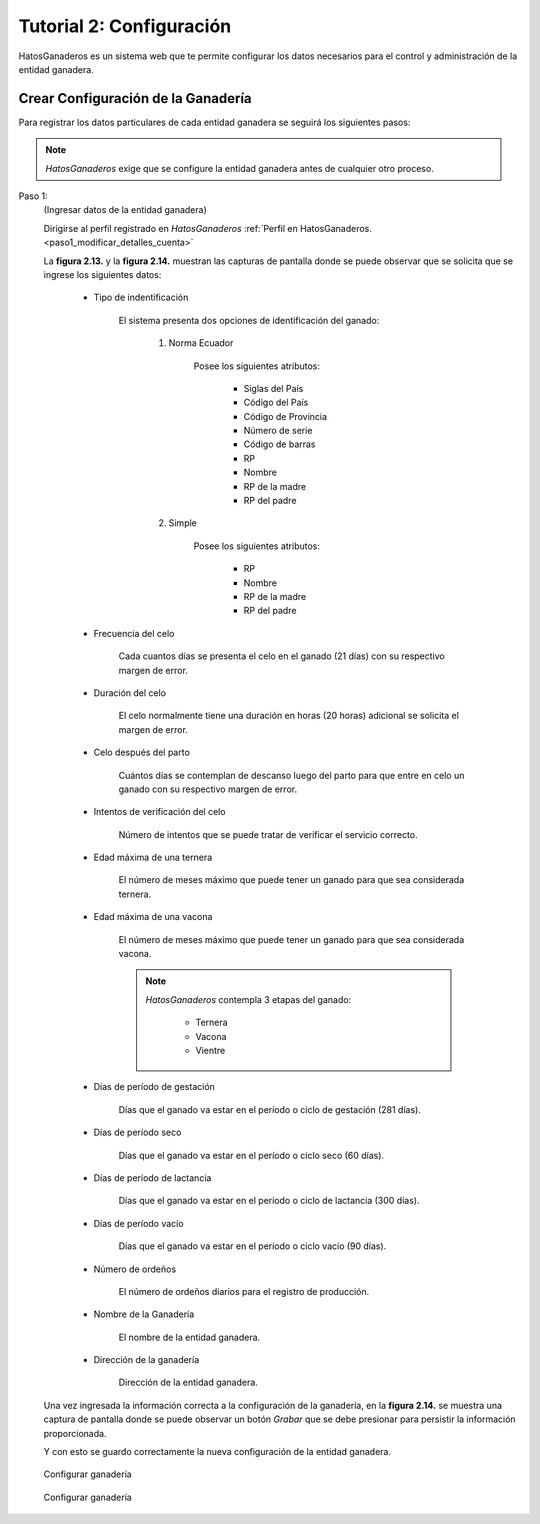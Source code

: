 .. HatosGanaderos documentation master file, created by
   sphinx-quickstart on Sun Oct  5 19:31:55 2014.
   You can adapt this file completely to your liking, but it should at least
   contain the root `toctree` directive.

Tutorial 2: Configuración
=========================

HatosGanaderos es un sistema web que te permite configurar los datos necesarios para el control y administración de la entidad ganadera.

Crear Configuración de la Ganadería
-----------------------------------

Para registrar los datos particulares de cada entidad ganadera se seguirá los siguientes pasos:

.. note::
	*HatosGanaderos* exige que se configure la entidad ganadera antes de cualquier otro proceso.


Paso 1:
	(Ingresar datos de la entidad ganadera)

	Dirigirse al perfil registrado en *HatosGanaderos* :ref:`Perfil en HatosGanaderos. <paso1_modificar_detalles_cuenta>`

	La **figura 2.13.** y la **figura 2.14.** muestran las capturas de pantalla donde se puede observar que se solicita que se ingrese los siguientes datos:

		- Tipo de indentificación

			El sistema presenta dos opciones de identificación del ganado:

				#. Norma Ecuador 

					Posee los siguientes atributos:

						- Siglas del País
						- Código del País
						- Código de Provincia
						- Número de serie
						- Código de barras
						- RP
						- Nombre
						- RP de la madre
						- RP del padre

				#. Simple

					Posee los siguientes atributos:

						- RP
						- Nombre
						- RP de la madre
						- RP del padre

		- Frecuencia del celo

			Cada cuantos días se presenta el celo en el ganado (21 días) con su respectivo margen de error.

		- Duración del celo

			El celo normalmente tiene una duración en horas (20 horas) adicional se solicita el margen de error.

		- Celo después del parto

			Cuántos días se contemplan de descanso luego del parto para que entre en celo un ganado con su respectivo margen de error.

		- Intentos de verificación del celo

			Número de intentos que se puede tratar de verificar el servicio correcto.

		- Edad máxima de una ternera

			El número de meses máximo que puede tener un ganado para que sea considerada ternera.

		- Edad máxima de una vacona

			El número de meses máximo que puede tener un ganado para que sea considerada vacona.

			.. note::
				*HatosGanaderos* contempla 3 etapas del ganado:

					- Ternera
					- Vacona
					- Vientre 

		- Días de período de gestación

			Días que el ganado va estar en el período o ciclo de gestación (281 días).

		- Días de período seco

			Días que el ganado va estar en el período o ciclo seco (60 días).

		- Días de período de lactancia

			Días que el ganado va estar en el período o ciclo de lactancia (300 días).

		- Días de período vacío

			Días que el ganado va estar en el período o ciclo vacío (90 días).

		- Número de ordeños

			El número de ordeños diarios para el registro de producción.

		- Nombre de la Ganadería

			El nombre de la entidad ganadera.

		- Dirección de la ganadería

			Dirección de la entidad ganadera.

	Una vez ingresada la información correcta a la configuración de la ganadería, en la **figura 2.14.** se muestra una captura de pantalla donde se puede observar un botón *Grabar* que se debe presionar para persistir la información proporcionada. 

	Y con esto se guardo correctamente la nueva configuración de la entidad ganadera.


.. figure:: _static/img/ganaderia1.png
    :width: 100%

    Configurar ganadería


.. figure:: _static/img/ganaderia2.png
    :width: 100%

    Configurar ganadería


